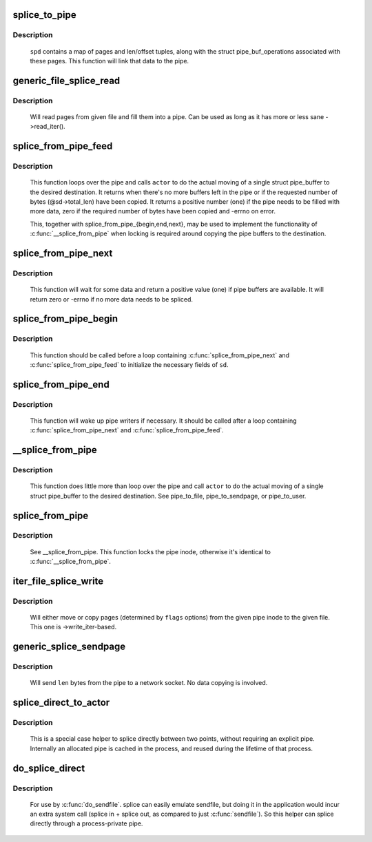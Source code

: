 .. -*- coding: utf-8; mode: rst -*-
.. src-file: fs/splice.c

.. _`splice_to_pipe`:

splice_to_pipe
==============

.. c:function:: ssize_t splice_to_pipe(struct pipe_inode_info *pipe, struct splice_pipe_desc *spd)

    fill passed data into a pipe

    :param struct pipe_inode_info \*pipe:
        pipe to fill

    :param struct splice_pipe_desc \*spd:
        data to fill

.. _`splice_to_pipe.description`:

Description
-----------

   \ ``spd``\  contains a map of pages and len/offset tuples, along with
   the struct pipe_buf_operations associated with these pages. This
   function will link that data to the pipe.

.. _`generic_file_splice_read`:

generic_file_splice_read
========================

.. c:function:: ssize_t generic_file_splice_read(struct file *in, loff_t *ppos, struct pipe_inode_info *pipe, size_t len, unsigned int flags)

    splice data from file to a pipe

    :param struct file \*in:
        file to splice from

    :param loff_t \*ppos:
        position in \ ``in``\ 

    :param struct pipe_inode_info \*pipe:
        pipe to splice to

    :param size_t len:
        number of bytes to splice

    :param unsigned int flags:
        splice modifier flags

.. _`generic_file_splice_read.description`:

Description
-----------

   Will read pages from given file and fill them into a pipe. Can be
   used as long as it has more or less sane ->read_iter().

.. _`splice_from_pipe_feed`:

splice_from_pipe_feed
=====================

.. c:function:: int splice_from_pipe_feed(struct pipe_inode_info *pipe, struct splice_desc *sd, splice_actor *actor)

    feed available data from a pipe to a file

    :param struct pipe_inode_info \*pipe:
        pipe to splice from

    :param struct splice_desc \*sd:
        information to \ ``actor``\ 

    :param splice_actor \*actor:
        handler that splices the data

.. _`splice_from_pipe_feed.description`:

Description
-----------

   This function loops over the pipe and calls \ ``actor``\  to do the
   actual moving of a single struct pipe_buffer to the desired
   destination.  It returns when there's no more buffers left in
   the pipe or if the requested number of bytes (@sd->total_len)
   have been copied.  It returns a positive number (one) if the
   pipe needs to be filled with more data, zero if the required
   number of bytes have been copied and -errno on error.

   This, together with splice_from_pipe_{begin,end,next}, may be
   used to implement the functionality of \ :c:func:`__splice_from_pipe`\  when
   locking is required around copying the pipe buffers to the
   destination.

.. _`splice_from_pipe_next`:

splice_from_pipe_next
=====================

.. c:function:: int splice_from_pipe_next(struct pipe_inode_info *pipe, struct splice_desc *sd)

    wait for some data to splice from

    :param struct pipe_inode_info \*pipe:
        pipe to splice from

    :param struct splice_desc \*sd:
        information about the splice operation

.. _`splice_from_pipe_next.description`:

Description
-----------

   This function will wait for some data and return a positive
   value (one) if pipe buffers are available.  It will return zero
   or -errno if no more data needs to be spliced.

.. _`splice_from_pipe_begin`:

splice_from_pipe_begin
======================

.. c:function:: void splice_from_pipe_begin(struct splice_desc *sd)

    start splicing from pipe

    :param struct splice_desc \*sd:
        information about the splice operation

.. _`splice_from_pipe_begin.description`:

Description
-----------

   This function should be called before a loop containing
   \ :c:func:`splice_from_pipe_next`\  and \ :c:func:`splice_from_pipe_feed`\  to
   initialize the necessary fields of \ ``sd``\ .

.. _`splice_from_pipe_end`:

splice_from_pipe_end
====================

.. c:function:: void splice_from_pipe_end(struct pipe_inode_info *pipe, struct splice_desc *sd)

    finish splicing from pipe

    :param struct pipe_inode_info \*pipe:
        pipe to splice from

    :param struct splice_desc \*sd:
        information about the splice operation

.. _`splice_from_pipe_end.description`:

Description
-----------

   This function will wake up pipe writers if necessary.  It should
   be called after a loop containing \ :c:func:`splice_from_pipe_next`\  and
   \ :c:func:`splice_from_pipe_feed`\ .

.. _`__splice_from_pipe`:

__splice_from_pipe
==================

.. c:function:: ssize_t __splice_from_pipe(struct pipe_inode_info *pipe, struct splice_desc *sd, splice_actor *actor)

    splice data from a pipe to given actor

    :param struct pipe_inode_info \*pipe:
        pipe to splice from

    :param struct splice_desc \*sd:
        information to \ ``actor``\ 

    :param splice_actor \*actor:
        handler that splices the data

.. _`__splice_from_pipe.description`:

Description
-----------

   This function does little more than loop over the pipe and call
   \ ``actor``\  to do the actual moving of a single struct pipe_buffer to
   the desired destination. See pipe_to_file, pipe_to_sendpage, or
   pipe_to_user.

.. _`splice_from_pipe`:

splice_from_pipe
================

.. c:function:: ssize_t splice_from_pipe(struct pipe_inode_info *pipe, struct file *out, loff_t *ppos, size_t len, unsigned int flags, splice_actor *actor)

    splice data from a pipe to a file

    :param struct pipe_inode_info \*pipe:
        pipe to splice from

    :param struct file \*out:
        file to splice to

    :param loff_t \*ppos:
        position in \ ``out``\ 

    :param size_t len:
        how many bytes to splice

    :param unsigned int flags:
        splice modifier flags

    :param splice_actor \*actor:
        handler that splices the data

.. _`splice_from_pipe.description`:

Description
-----------

   See __splice_from_pipe. This function locks the pipe inode,
   otherwise it's identical to \ :c:func:`__splice_from_pipe`\ .

.. _`iter_file_splice_write`:

iter_file_splice_write
======================

.. c:function:: ssize_t iter_file_splice_write(struct pipe_inode_info *pipe, struct file *out, loff_t *ppos, size_t len, unsigned int flags)

    splice data from a pipe to a file

    :param struct pipe_inode_info \*pipe:
        pipe info

    :param struct file \*out:
        file to write to

    :param loff_t \*ppos:
        position in \ ``out``\ 

    :param size_t len:
        number of bytes to splice

    :param unsigned int flags:
        splice modifier flags

.. _`iter_file_splice_write.description`:

Description
-----------

   Will either move or copy pages (determined by \ ``flags``\  options) from
   the given pipe inode to the given file.
   This one is ->write_iter-based.

.. _`generic_splice_sendpage`:

generic_splice_sendpage
=======================

.. c:function:: ssize_t generic_splice_sendpage(struct pipe_inode_info *pipe, struct file *out, loff_t *ppos, size_t len, unsigned int flags)

    splice data from a pipe to a socket

    :param struct pipe_inode_info \*pipe:
        pipe to splice from

    :param struct file \*out:
        socket to write to

    :param loff_t \*ppos:
        position in \ ``out``\ 

    :param size_t len:
        number of bytes to splice

    :param unsigned int flags:
        splice modifier flags

.. _`generic_splice_sendpage.description`:

Description
-----------

   Will send \ ``len``\  bytes from the pipe to a network socket. No data copying
   is involved.

.. _`splice_direct_to_actor`:

splice_direct_to_actor
======================

.. c:function:: ssize_t splice_direct_to_actor(struct file *in, struct splice_desc *sd, splice_direct_actor *actor)

    splices data directly between two non-pipes

    :param struct file \*in:
        file to splice from

    :param struct splice_desc \*sd:
        actor information on where to splice to

    :param splice_direct_actor \*actor:
        handles the data splicing

.. _`splice_direct_to_actor.description`:

Description
-----------

   This is a special case helper to splice directly between two
   points, without requiring an explicit pipe. Internally an allocated
   pipe is cached in the process, and reused during the lifetime of
   that process.

.. _`do_splice_direct`:

do_splice_direct
================

.. c:function:: long do_splice_direct(struct file *in, loff_t *ppos, struct file *out, loff_t *opos, size_t len, unsigned int flags)

    splices data directly between two files

    :param struct file \*in:
        file to splice from

    :param loff_t \*ppos:
        input file offset

    :param struct file \*out:
        file to splice to

    :param loff_t \*opos:
        output file offset

    :param size_t len:
        number of bytes to splice

    :param unsigned int flags:
        splice modifier flags

.. _`do_splice_direct.description`:

Description
-----------

   For use by \ :c:func:`do_sendfile`\ . splice can easily emulate sendfile, but
   doing it in the application would incur an extra system call
   (splice in + splice out, as compared to just \ :c:func:`sendfile`\ ). So this helper
   can splice directly through a process-private pipe.

.. This file was automatic generated / don't edit.

